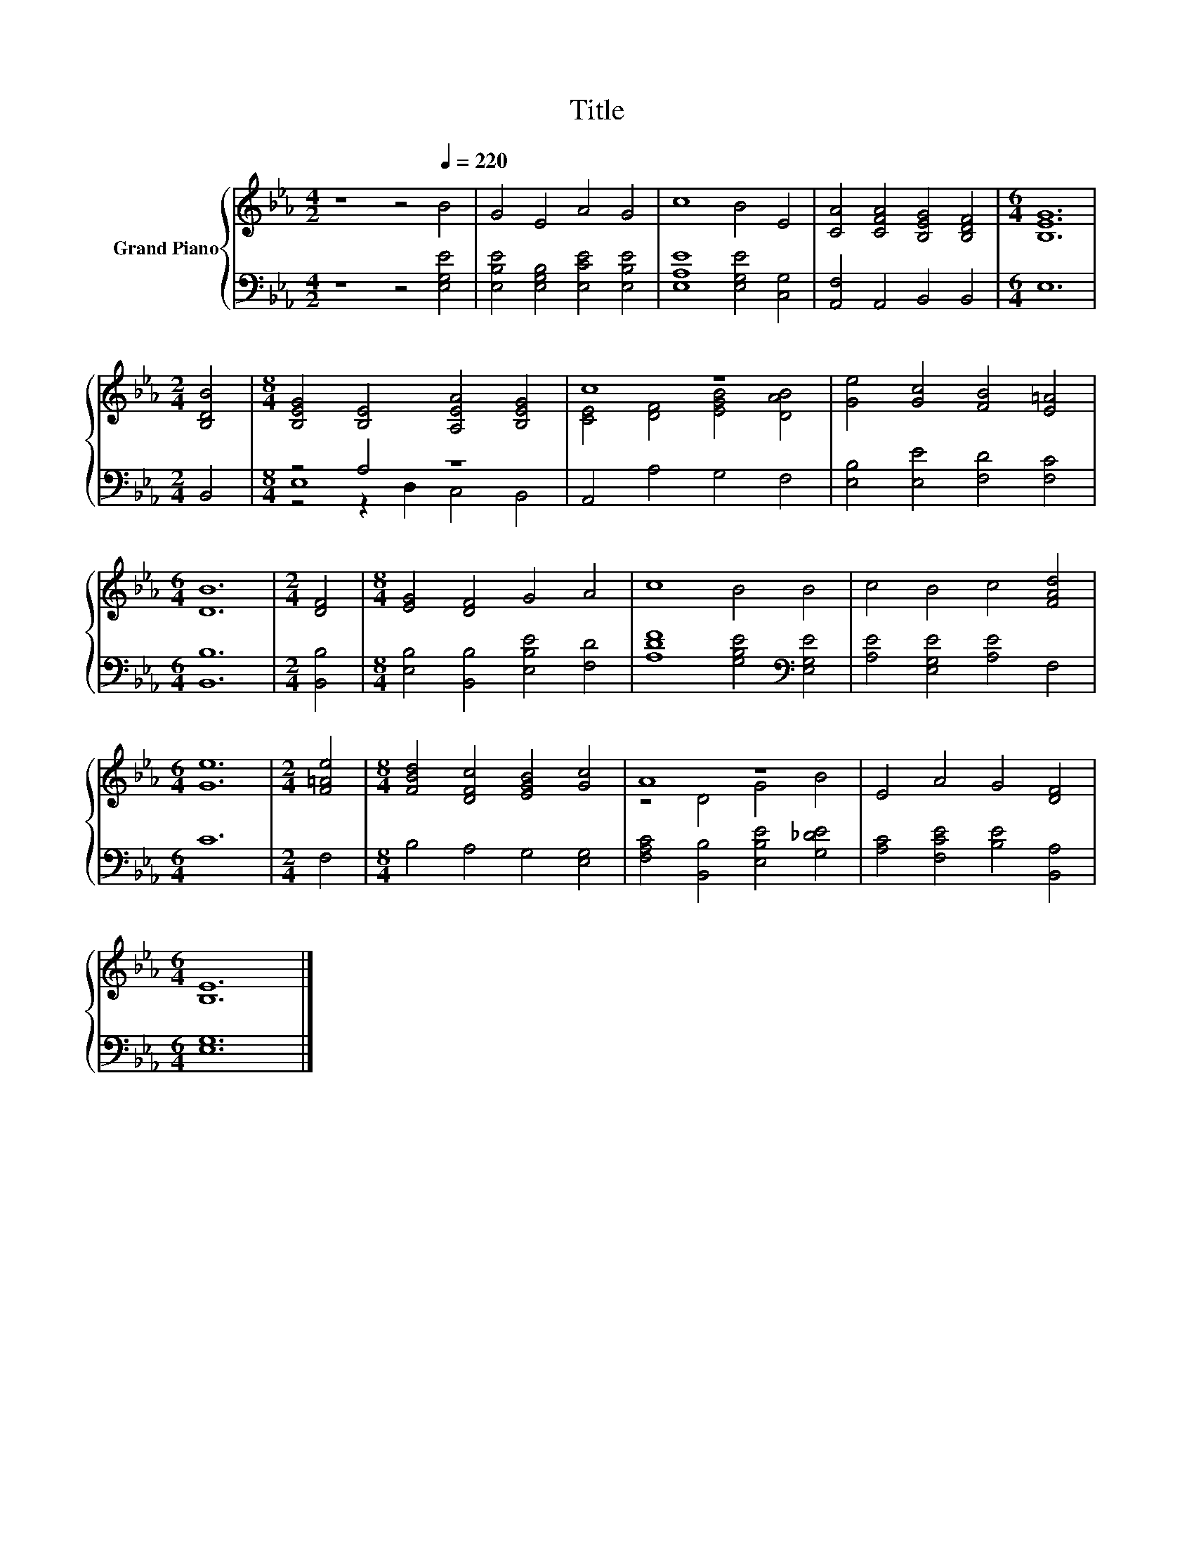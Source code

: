 X:1
T:Title
%%score { ( 1 5 ) | ( 2 3 4 ) }
L:1/8
M:4/2
K:Eb
V:1 treble nm="Grand Piano"
V:5 treble 
V:2 bass 
V:3 bass 
V:4 bass 
V:1
 z8 z4[Q:1/4=220] B4 | G4 E4 A4 G4 | c8 B4 E4 | [CA]4 [CFA]4 [B,EG]4 [B,DF]4 |[M:6/4] [B,EG]12 | %5
[M:2/4] [B,DB]4 |[M:8/4] [B,EG]4 [B,E]4 [A,EA]4 [B,EG]4 | c8 z8 | [Ge]4 [Gc]4 [FB]4 [E=A]4 | %9
[M:6/4] [DB]12 |[M:2/4] [DF]4 |[M:8/4] [EG]4 [DF]4 G4 A4 | c8 B4 B4 | c4 B4 c4 [FAd]4 | %14
[M:6/4] [Ge]12 |[M:2/4] [F=Ae]4 |[M:8/4] [FBd]4 [DFc]4 [EGB]4 [Gc]4 | A8 z8 | E4 A4 G4 [DF]4 | %19
[M:6/4] [B,E]12 |] %20
V:2
 z8 z4 [E,G,E]4 | [E,B,E]4 [E,G,B,]4 [E,CE]4 [E,B,E]4 | [E,A,E]8 [E,G,E]4 [C,G,]4 | %3
 [A,,F,]4 A,,4 B,,4 B,,4 |[M:6/4] E,12 |[M:2/4] B,,4 |[M:8/4] z4 A,4 z8 | A,,4 A,4 G,4 F,4 | %8
 [E,B,]4 [E,E]4 [F,D]4 [F,C]4 |[M:6/4] [B,,B,]12 |[M:2/4] [B,,B,]4 | %11
[M:8/4] [E,B,]4 [B,,B,]4 [E,B,E]4 [F,D]4 | [A,DF]8 [G,B,E]4[K:bass] [E,G,E]4 | %13
 [A,E]4 [E,G,E]4 [A,E]4 F,4 |[M:6/4] C12 |[M:2/4] F,4 |[M:8/4] B,4 A,4 G,4 [E,G,]4 | %17
 [F,A,C]4 [B,,B,]4 [E,B,E]4 [G,_DE]4 | [A,C]4 [F,CE]4 [B,E]4 [B,,A,]4 |[M:6/4] [E,G,]12 |] %20
V:3
 x16 | x16 | x16 | x16 |[M:6/4] x12 |[M:2/4] x4 |[M:8/4] E,8 z8 | x16 | x16 |[M:6/4] x12 | %10
[M:2/4] x4 |[M:8/4] x16 | x12[K:bass] x4 | x16 |[M:6/4] x12 |[M:2/4] x4 |[M:8/4] x16 | x16 | x16 | %19
[M:6/4] x12 |] %20
V:4
 x16 | x16 | x16 | x16 |[M:6/4] x12 |[M:2/4] x4 |[M:8/4] z4 z2 D,2 C,4 B,,4 | x16 | x16 | %9
[M:6/4] x12 |[M:2/4] x4 |[M:8/4] x16 | x12[K:bass] x4 | x16 |[M:6/4] x12 |[M:2/4] x4 |[M:8/4] x16 | %17
 x16 | x16 |[M:6/4] x12 |] %20
V:5
 x16 | x16 | x16 | x16 |[M:6/4] x12 |[M:2/4] x4 |[M:8/4] x16 | [CE]4 [DF]4 [EGB]4 [DAB]4 | x16 | %9
[M:6/4] x12 |[M:2/4] x4 |[M:8/4] x16 | x16 | x16 |[M:6/4] x12 |[M:2/4] x4 |[M:8/4] x16 | %17
 z4 D4 G4 B4 | x16 |[M:6/4] x12 |] %20

